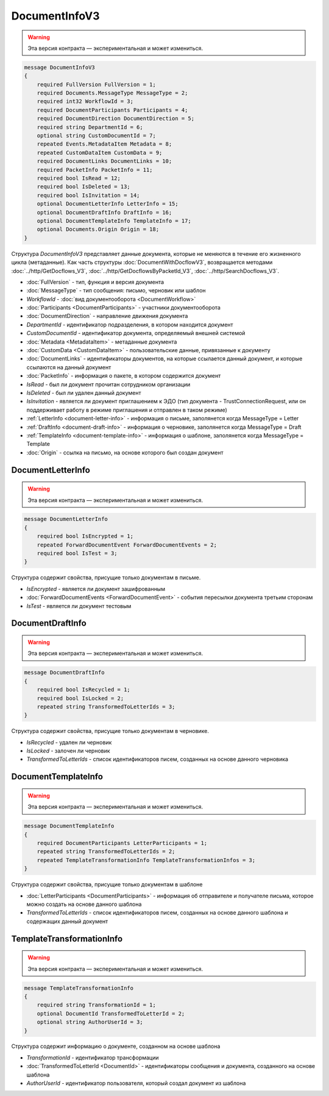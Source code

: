 DocumentInfoV3
==============

.. warning:: Эта версия контракта — экспериментальная и может измениться.

.. code-block:: protobuf

    message DocumentInfoV3
    {
        required FullVersion FullVersion = 1;
        required Documents.MessageType MessageType = 2;
        required int32 WorkflowId = 3;
        required DocumentParticipants Participants = 4;
        required DocumentDirection DocumentDirection = 5;
        required string DepartmentId = 6;
        optional string CustomDocumentId = 7;
        repeated Events.MetadataItem Metadata = 8;
        repeated CustomDataItem CustomData = 9;
        required DocumentLinks DocumentLinks = 10;
        required PacketInfo PacketInfo = 11;
        required bool IsRead = 12;
        required bool IsDeleted = 13;
        required bool IsInvitation = 14;
        optional DocumentLetterInfo LetterInfo = 15;
        optional DocumentDraftInfo DraftInfo = 16;
        optional DocumentTemplateInfo TemplateInfo = 17;
        optional Documents.Origin Origin = 18;
    }

Структура *DocumentInfoV3* представляет данные документа, которые не меняются в течение его жизненного цикла (метаданные). Как часть структуры :doc:`DocumentWithDocflowV3`, возвращается методами :doc:`../http/GetDocflows_V3`, :doc:`../http/GetDocflowsByPacketId_V3`, :doc:`../http/SearchDocflows_V3`.

- :doc:`FullVersion` - тип, функция и версия документа
- :doc:`MessageType` - тип сообщения: письмо, черновик или шаблон
- *WorkflowId* - :doc:`вид документооборота <DocumentWorkflow>`
- :doc:`Participants <DocumentParticipants>` - участники документооборота
- :doc:`DocumentDirection` - направление движения документа
- *DepartmentId* - идентификатор подразделения, в котором находится документ
- *CustomDocumentId* - идентификатор документа, определяемый внешней системой
- :doc:`Metadata <MetadataItem>` - метаданные документа
- :doc:`CustomData <CustomDataItem>` - пользовательские данные, привязанные к документу
- :doc:`DocumentLinks` - идентификаторы документов, на которые ссылается данный документ, и которые ссылаются на данный документ
- :doc:`PacketInfo` - информация о пакете, в котором содержится документ
- *IsRead* - был ли документ прочитан сотрудником организации
- *IsDeleted* - был ли удален данный документ
- *IsInvitation* - является ли документ приглашением к ЭДО (тип документа - TrustConnectionRequest, или он поддерживает работу в режиме приглашения и отправлен в таком режиме)
- :ref:`LetterInfo <document-letter-info>` - информация о письме, заполянется когда MessageType = Letter
- :ref:`DraftInfo <document-draft-info>` - информация о черновике, заполянется когда MessageType = Draft
- :ref:`TemplateInfo <document-template-info>` - информация о шаблоне, заполянется когда MessageType = Template
- :doc:`Origin` - ссылка на письмо, на основе которого был создан документ

.. _document-letter-info:

DocumentLetterInfo
------------------

.. warning:: Эта версия контракта — экспериментальная и может измениться.

.. code-block:: protobuf

    message DocumentLetterInfo
    {
        required bool IsEncrypted = 1;
        repeated ForwardDocumentEvent ForwardDocumentEvents = 2;
        required bool IsTest = 3;
    }

Структура содержит свойства, присущие только документам в письме.

- *IsEncrypted* - является ли документ зашифрованным
- :doc:`ForwardDocumentEvents <ForwardDocumentEvent>` - события пересылки документа третьим сторонам
- *IsTest* - является ли документ тестовым

.. _document-draft-info:

DocumentDraftInfo
-----------------

.. warning:: Эта версия контракта — экспериментальная и может измениться.

.. code-block:: protobuf

    message DocumentDraftInfo
    {
        required bool IsRecycled = 1;
        required bool IsLocked = 2;
        repeated string TransformedToLetterIds = 3;
    }

Структура содержит свойства, присущие только документам в черновике.

- *IsRecycled* - удален ли черновик
- *IsLocked* - залочен ли черновик
- *TransformedToLetterIds* - список идентификаторов писем, созданных на основе данного черновика

.. _document-template-info:

DocumentTemplateInfo
--------------------

.. warning:: Эта версия контракта — экспериментальная и может измениться.

.. code-block:: protobuf

    message DocumentTemplateInfo
    {
        required DocumentParticipants LetterParticipants = 1;
        repeated string TransformedToLetterIds = 2;
        repeated TemplateTransformationInfo TemplateTransformationInfos = 3;
    }




Структура содержит свойства, присущие только документам в шаблоне

- :doc:`LetterParticipants <DocumentParticipants>` - информация об отправителе и получателе письма, которое можно создать на основе данного шаблона
- *TransformedToLetterIds* - список идентификаторов писем, созданных на основе данного шаблона и содержащих данный документ

TemplateTransformationInfo
--------------------

.. warning:: Эта версия контракта — экспериментальная и может измениться.

.. code-block:: protobuf

    message TemplateTransformationInfo
    {
        required string TransformationId = 1;
        optional DocumentId TransformedToLetterId = 2;
        optional string AuthorUserId = 3;
    }

Структура содержит информацию о документе, созданном на основе шаблона

- *TransformationId* - идентификатор трансформации
- :doc:`TransformedToLetterId <DocumentId>` - идентификаторы сообщения и документа, созданного на основе шаблона
- *AuthorUserId* - идентификатор пользователя, который создал документ из шаблона

